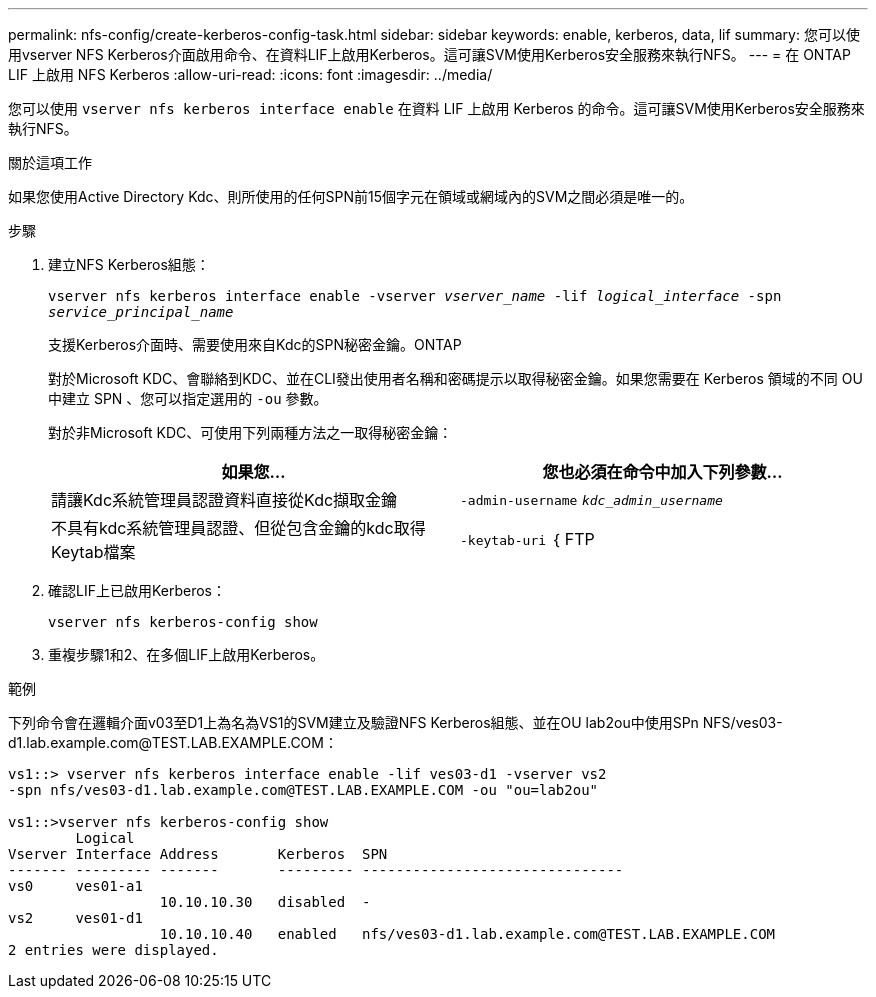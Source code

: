 ---
permalink: nfs-config/create-kerberos-config-task.html 
sidebar: sidebar 
keywords: enable, kerberos, data, lif 
summary: 您可以使用vserver NFS Kerberos介面啟用命令、在資料LIF上啟用Kerberos。這可讓SVM使用Kerberos安全服務來執行NFS。 
---
= 在 ONTAP LIF 上啟用 NFS Kerberos
:allow-uri-read: 
:icons: font
:imagesdir: ../media/


[role="lead"]
您可以使用 `vserver nfs kerberos interface enable` 在資料 LIF 上啟用 Kerberos 的命令。這可讓SVM使用Kerberos安全服務來執行NFS。

.關於這項工作
如果您使用Active Directory Kdc、則所使用的任何SPN前15個字元在領域或網域內的SVM之間必須是唯一的。

.步驟
. 建立NFS Kerberos組態：
+
`vserver nfs kerberos interface enable -vserver _vserver_name_ -lif _logical_interface_ -spn _service_principal_name_`

+
支援Kerberos介面時、需要使用來自Kdc的SPN秘密金鑰。ONTAP

+
對於Microsoft KDC、會聯絡到KDC、並在CLI發出使用者名稱和密碼提示以取得秘密金鑰。如果您需要在 Kerberos 領域的不同 OU 中建立 SPN 、您可以指定選用的 `-ou` 參數。

+
對於非Microsoft KDC、可使用下列兩種方法之一取得秘密金鑰：

+
|===
| 如果您... | 您也必須在命令中加入下列參數... 


 a| 
請讓Kdc系統管理員認證資料直接從Kdc擷取金鑰
 a| 
`-admin-username` `_kdc_admin_username_`



 a| 
不具有kdc系統管理員認證、但從包含金鑰的kdc取得Keytab檔案
 a| 
`-keytab-uri` ｛ FTP | http ｝ ： //`_uri_`

|===
. 確認LIF上已啟用Kerberos：
+
`vserver nfs kerberos-config show`

. 重複步驟1和2、在多個LIF上啟用Kerberos。


.範例
下列命令會在邏輯介面v03至D1上為名為VS1的SVM建立及驗證NFS Kerberos組態、並在OU lab2ou中使用SPn NFS/ves03-d1.lab.example.com@TEST.LAB.EXAMPLE.COM：

[listing]
----
vs1::> vserver nfs kerberos interface enable -lif ves03-d1 -vserver vs2
-spn nfs/ves03-d1.lab.example.com@TEST.LAB.EXAMPLE.COM -ou "ou=lab2ou"

vs1::>vserver nfs kerberos-config show
        Logical
Vserver Interface Address       Kerberos  SPN
------- --------- -------       --------- -------------------------------
vs0     ves01-a1
                  10.10.10.30   disabled  -
vs2     ves01-d1
                  10.10.10.40   enabled   nfs/ves03-d1.lab.example.com@TEST.LAB.EXAMPLE.COM
2 entries were displayed.
----